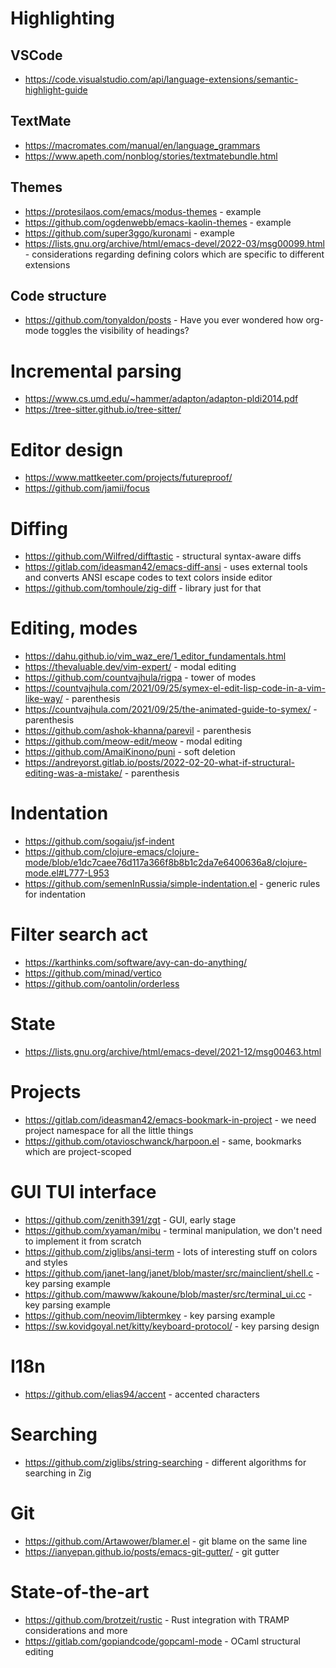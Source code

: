 * Highlighting
** VSCode 
   - https://code.visualstudio.com/api/language-extensions/semantic-highlight-guide
** TextMate
   - https://macromates.com/manual/en/language_grammars
   - https://www.apeth.com/nonblog/stories/textmatebundle.html
** Themes
   - https://protesilaos.com/emacs/modus-themes - example
   - https://github.com/ogdenwebb/emacs-kaolin-themes - example
   - https://github.com/super3ggo/kuronami - example
   - https://lists.gnu.org/archive/html/emacs-devel/2022-03/msg00099.html -
     considerations regarding defining colors which are specific to different
     extensions
** Code structure
   - https://github.com/tonyaldon/posts - Have you ever wondered how org-mode
     toggles the visibility of headings?
* Incremental parsing
  - https://www.cs.umd.edu/~hammer/adapton/adapton-pldi2014.pdf
  - https://tree-sitter.github.io/tree-sitter/
* Editor design
  - https://www.mattkeeter.com/projects/futureproof/
  - https://github.com/jamii/focus
* Diffing
  - https://github.com/Wilfred/difftastic - structural syntax-aware diffs
  - https://gitlab.com/ideasman42/emacs-diff-ansi - uses external tools and
    converts ANSI escape codes to text colors inside editor
  - https://github.com/tomhoule/zig-diff - library just for that
* Editing, modes
  - https://dahu.github.io/vim_waz_ere/1_editor_fundamentals.html
  - https://thevaluable.dev/vim-expert/ - modal editing
  - https://github.com/countvajhula/rigpa - tower of modes
  - https://countvajhula.com/2021/09/25/symex-el-edit-lisp-code-in-a-vim-like-way/ - parenthesis
  - https://countvajhula.com/2021/09/25/the-animated-guide-to-symex/ - parenthesis
  - https://github.com/ashok-khanna/parevil - parenthesis
  - https://github.com/meow-edit/meow - modal editing
  - https://github.com/AmaiKinono/puni - soft deletion
  - https://andreyorst.gitlab.io/posts/2022-02-20-what-if-structural-editing-was-a-mistake/ - parenthesis
* Indentation
  - https://github.com/sogaiu/jsf-indent
  - https://github.com/clojure-emacs/clojure-mode/blob/e1dc7caee76d117a366f8b8b1c2da7e6400636a8/clojure-mode.el#L777-L953
  - https://github.com/semenInRussia/simple-indentation.el - generic rules for indentation
* Filter search act
  - https://karthinks.com/software/avy-can-do-anything/
  - https://github.com/minad/vertico
  - https://github.com/oantolin/orderless
* State
  - https://lists.gnu.org/archive/html/emacs-devel/2021-12/msg00463.html
* Projects
  - https://gitlab.com/ideasman42/emacs-bookmark-in-project - we need project namespace for all the little things
  - https://github.com/otavioschwanck/harpoon.el - same, bookmarks which are project-scoped
* GUI TUI interface
  - https://github.com/zenith391/zgt - GUI, early stage
  - https://github.com/xyaman/mibu - terminal manipulation, we don't need to implement it from scratch
  - https://github.com/ziglibs/ansi-term - lots of interesting stuff on colors and styles
  - https://github.com/janet-lang/janet/blob/master/src/mainclient/shell.c - key parsing example
  - https://github.com/mawww/kakoune/blob/master/src/terminal_ui.cc - key parsing example
  - https://github.com/neovim/libtermkey - key parsing example
  - https://sw.kovidgoyal.net/kitty/keyboard-protocol/ - key parsing design
* I18n
  - https://github.com/elias94/accent - accented characters
* Searching
  - https://github.com/ziglibs/string-searching - different algorithms for searching in Zig
* Git
  - https://github.com/Artawower/blamer.el - git blame on the same line
  - https://ianyepan.github.io/posts/emacs-git-gutter/ - git gutter
* State-of-the-art
  - https://github.com/brotzeit/rustic - Rust integration with TRAMP considerations and more
  - https://gitlab.com/gopiandcode/gopcaml-mode - OCaml structural editing
